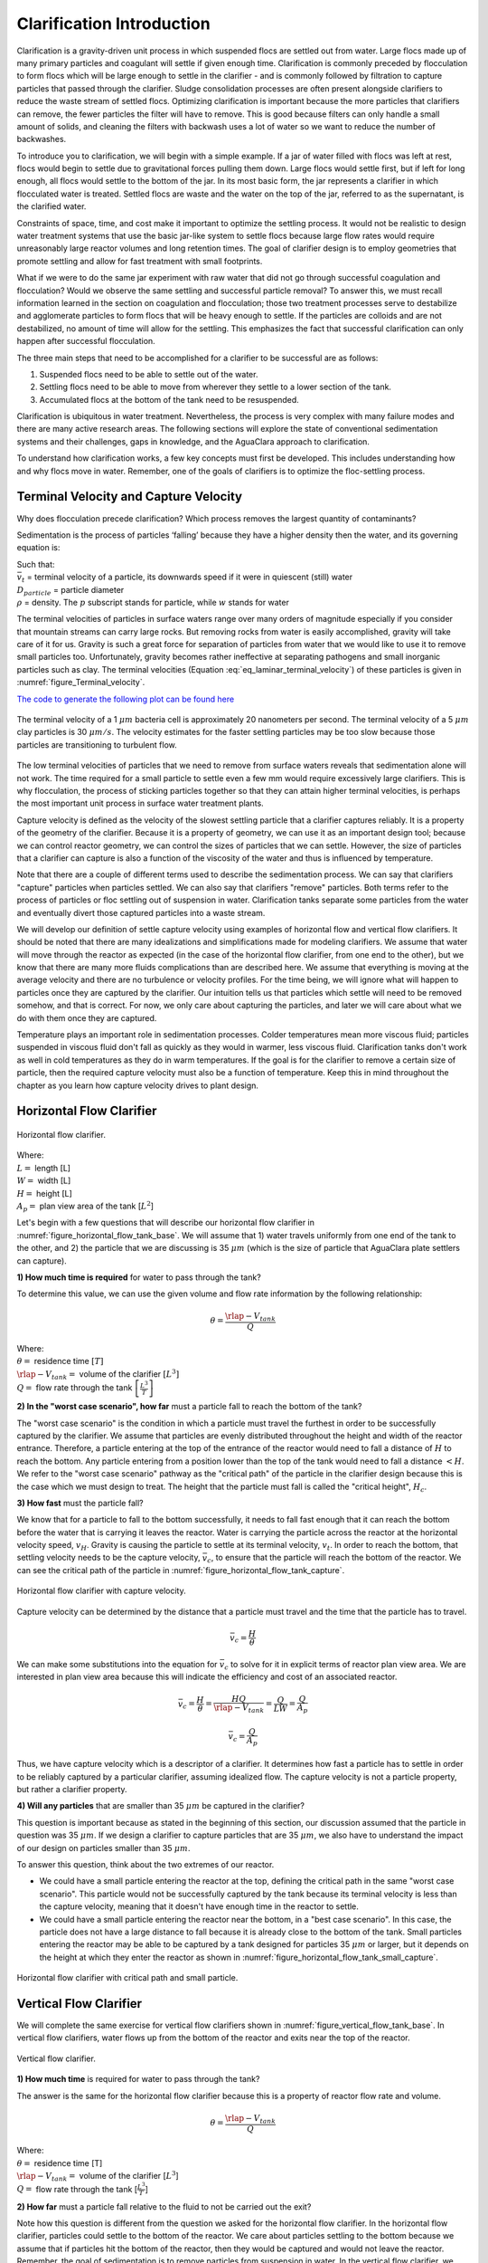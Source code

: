 .. raw:: html

    <embed>
       <link rel="canonical" href="https://aguaclara.github.io/Textbook" />
       <script src="https://hypothes.is/embed.js" async></script>
    </embed>

.. _title_Clarification_Intro:

***************************************
Clarification Introduction
***************************************

.. _Clarification Unit Process Overview:


Clarification is a gravity-driven unit process in which suspended flocs are settled out from water. Large flocs made up of many primary particles and coagulant will settle if given enough time. Clarification is commonly preceded by flocculation to form flocs which will be large enough to settle in the clarifier - and is commonly followed by filtration to capture particles that passed through the clarifier. Sludge consolidation processes are often present alongside clarifiers to reduce the waste stream of settled flocs. Optimizing clarification is important because the more particles that clarifiers can remove, the fewer particles the filter will have to remove. This is good because filters can only handle a small amount of solids, and cleaning the filters with backwash uses a lot of water so we want to reduce the number of backwashes.

To introduce you to clarification, we will begin with a simple example. If a jar of water filled with flocs was left at rest, flocs would begin to settle due to gravitational forces pulling them down. Large flocs would settle first, but if left for long enough, all flocs would settle to the bottom of the jar. In its most basic form, the jar represents a clarifier in which flocculated water is treated. Settled flocs are waste and the water on the top of the jar, referred to as the supernatant, is the clarified water.

Constraints of space, time, and cost make it important to optimize the settling process. It would not be realistic to design water treatment systems that use the basic jar-like system to settle flocs because large flow rates would require unreasonably large reactor volumes and long retention times. The goal of clarifier design is to employ geometries that promote settling and allow for fast treatment with small footprints.

What if we were to do the same jar experiment with raw water that did not go through successful coagulation and flocculation? Would we observe the same settling and successful particle removal? To answer this, we must recall information learned in the section on coagulation and flocculation; those two treatment processes serve to destabilize and agglomerate particles to form flocs that will be heavy enough to settle. If the particles are colloids and are not destabilized, no amount of time will allow for the settling. This emphasizes the fact that successful clarification can only happen after successful flocculation.

The three main steps that need to be accomplished for a clarifier to be successful are as follows:

1) Suspended flocs need to be able to settle out of the water.
2) Settling flocs need to be able to move from wherever they settle to a lower section of the tank.
3) Accumulated flocs at the bottom of the tank need to be resuspended.

Clarification is ubiquitous in water treatment. Nevertheless, the process is very complex with many failure modes and there are many active research areas. The following sections will explore the state of conventional sedimentation systems and their challenges, gaps in knowledge, and the AguaClara approach to clarification.

To understand how clarification works, a few key concepts must first be developed. This includes understanding how and why flocs move in water. Remember, one of the goals of clarifiers is to optimize the floc-settling process.



.. _heading_capture_velocity:

Terminal Velocity and Capture Velocity
======================================

Why does flocculation precede clarification?
Which process removes the largest quantity of contaminants?

Sedimentation is the process of particles ‘falling’ because they have a higher density then the water, and its governing equation is:

.. math::
  :label: eq_laminar_terminal_velocity

  \bar v_t = \frac{D_{particle}^2 g}{18 \nu} \frac{\rho_p - \rho_w}{\rho_w}

| Such that:
| :math:`\bar v_t` = terminal velocity of a particle, its downwards speed if it were in quiescent (still) water
| :math:`D_{particle}` = particle diameter
| :math:`\rho` = density. The :math:`p` subscript stands for particle, while :math:`w` stands for water



The terminal velocities of particles in surface waters range over many orders of magnitude especially if you consider that mountain streams can carry large rocks. But removing rocks from water is easily accomplished, gravity will take care of it for us. Gravity is such a great force for separation of particles from water that we would like to use it to remove small particles too. Unfortunately, gravity becomes rather ineffective at separating pathogens and small inorganic particles such as clay. The terminal velocities (Equation :eq:`eq_laminar_terminal_velocity`) of these particles is given in :numref:`figure_Terminal_velocity`.

`The code to generate the following plot can be found here <https://colab.research.google.com/drive/1lE7cHu3TS1vMs0_yA3FmNdPnk3iktBJw#scrollTo=7r75Qu4yPC80&line=18&uniqifier=1>`_

.. _figure_Terminal_velocity:

.. figure:: ../Images/Terminal_velocity.png
    :width: 500px
    :align: center
    :alt: Terminal Velocity

    The terminal velocity of a 1 :math:`\mu m` bacteria cell is approximately 20 nanometers per second. The terminal velocity of a 5 :math:`\mu m` clay particles is 30 :math:`\mu m/s`. The velocity estimates for the faster settling particles may be too slow because those particles are transitioning to turbulent flow.

The low terminal velocities of particles that we need to remove from surface waters reveals that sedimentation alone will not work. The time required for a small particle to settle even a few mm would require excessively large clarifiers. This is why flocculation, the process of sticking particles together so that they can attain higher terminal velocities, is perhaps the most important unit process in surface water treatment plants.

Capture velocity is defined as the velocity of the slowest settling particle that a clarifier captures reliably. It is a property of the geometry of the clarifier. Because it is a property of geometry, we can use it as an important design tool; because we can control reactor geometry, we can control the sizes of particles that we can settle. However, the size of particles that a clarifier can capture is also a function of the viscosity of the water and thus is influenced by temperature.

Note that there are a couple of different terms used to describe the sedimentation process. We can say that clarifiers "capture" particles when particles settled. We can also say that clarifiers "remove" particles. Both terms refer to the process of particles or floc settling out of suspension in water. Clarification tanks separate some particles from the water and eventually divert those captured particles into a waste stream.

We will develop our definition of settle capture velocity using examples of horizontal flow and vertical flow clarifiers. It should be noted that there are many idealizations and simplifications made for modeling clarifiers. We assume that water will move through the reactor as expected (in the case of the horizontal flow clarifier, from one end to the other), but we know that there are many more fluids complications than are described here. We assume that everything is moving at the average velocity and there are no turbulence or velocity profiles. For the time being, we will ignore what will happen to particles once they are captured by the clarifier. Our intuition tells us that particles which settle will need to be removed somehow, and that is correct. For now, we only care about capturing the particles, and later we will care about what we do with them once they are captured.

Temperature plays an important role in sedimentation processes. Colder temperatures mean more viscous fluid; particles suspended in viscous fluid don't fall as quickly as they would in warmer, less viscous fluid. Clarification tanks don't work as well in cold temperatures as they do in warm temperatures. If the goal is for the clarifier to remove a certain size of particle, then the required capture velocity must also be a function of temperature. Keep this in mind throughout the chapter as you learn how capture velocity drives to plant design.

Horizontal Flow Clarifier
===================================

.. _figure_horizontal_flow_tank_base:

.. figure:: ../Images/horizontal_flow_tank_base.png
    :height: 300px
    :align: center
    :alt: Horizontal flow clarifier.

    Horizontal flow clarifier.

| Where:
| :math:`L =` length [L]
| :math:`W =` width [L]
| :math:`H =` height [L]
| :math:`A_p =` plan view area of the tank [:math:`L^2`]

Let's begin with a few questions that will describe our horizontal flow clarifier in :numref:`figure_horizontal_flow_tank_base`. We will assume that 1) water travels uniformly from one end of the tank to the other, and 2) the particle that we are discussing is 35 :math:`\mu m` (which is the size of particle that AguaClara plate settlers can capture).

**1) How much time is required** for water to pass through the tank?

To determine this value, we can use the given volume and flow rate information by the following relationship:

.. math::

  \theta = \frac{\rlap{-}V_{tank}}{Q}

| Where:
| :math:`\theta =` residence time :math:`[T]`
| :math:`\rlap{-}V_{tank} =` volume of the clarifier :math:`\left[L^3\right]`
| :math:`Q =` flow rate through the tank :math:`\left[\frac{L^3}{T}\right]`

**2) In the "worst case scenario", how far** must a particle fall to reach the bottom of the tank?

The "worst case scenario" is the condition in which a particle must travel the furthest in order to be successfully captured by the clarifier. We assume that particles are evenly distributed throughout the height and width of the reactor entrance. Therefore, a particle entering at the top of the entrance of the reactor would need to fall a distance of :math:`H` to reach the bottom. Any particle entering from a position lower than the top of the tank would need to fall a distance :math:`< H`. We refer to the "worst case scenario" pathway as the "critical path" of the particle in the clarifier design because this is the case which we must design to treat. The height that the particle must fall is called the "critical height", :math:`H_c`.

**3) How fast** must the particle fall?

We know that for a particle to fall to the bottom successfully, it needs to fall fast enough that it can reach the bottom before the water that is carrying it leaves the reactor. Water is carrying the particle across the reactor at the horizontal velocity speed, :math:`v_H`. Gravity is causing the particle to settle at its terminal velocity, :math:`v_t`. In order to reach the bottom, that settling velocity needs to be the capture velocity, :math:`\bar v_c`, to ensure that the particle will reach the bottom of the reactor. We can see the critical path of the particle in :numref:`figure_horizontal_flow_tank_capture`.

.. _figure_horizontal_flow_tank_capture:

.. figure:: ../Images/horizontal_flow_tank_capture.png
    :height: 300px
    :align: center
    :alt: Horizontal flow clarifier with capture velocity.

    Horizontal flow clarifier with capture velocity.


Capture velocity can be determined by the distance that a particle must travel and the time that the particle has to travel.

.. math::

  \bar v_c = \frac{H}{\theta}

We can make some substitutions into the equation for :math:`\bar v_c` to solve for it in explicit terms of reactor plan view area. We are interested in plan view area because this will indicate the efficiency and cost of an associated reactor.

.. math::

  \bar v_c = \frac{H}{\theta} = \frac{HQ}{\rlap{-}V_{tank}} = \frac{Q}{LW} = \frac{Q}{A_p}

  \bar v_c = \frac{Q}{A_p}

Thus, we have capture velocity which is a descriptor of a clarifier. It determines how fast a particle has to settle in order to be reliably captured by a particular clarifier, assuming idealized flow. The capture velocity is not a particle property, but rather a clarifier property.

**4) Will any particles** that are smaller than 35 :math:`\mu m` be captured in the clarifier?

This question is important because as stated in the beginning of this section, our discussion assumed that the particle in question was 35 :math:`\mu m`. If we design a clarifier to capture particles that are 35 :math:`\mu m`, we also have to understand the impact of our design on particles smaller than 35 :math:`\mu m`.

To answer this question, think about the two extremes of our reactor.

- We could have a small particle entering the reactor at the top, defining the critical path in the same "worst case scenario". This particle would not be successfully captured by the tank because its terminal velocity is less than the capture velocity, meaning that it doesn't have enough time in the reactor to settle.
- We could have a small particle entering the reactor near the bottom, in a "best case scenario". In this case, the particle does not have a large distance to fall because it is already close to the bottom of the tank. Small particles entering the reactor may be able to be captured by a tank designed for particles 35 :math:`\mu m` or larger, but it depends on the height at which they enter the reactor as shown in :numref:`figure_horizontal_flow_tank_small_capture`.

.. _figure_horizontal_flow_tank_small_capture:

.. figure:: ../Images/horizontal_flow_tank_small_capture.png
    :height: 300px
    :align: center
    :alt: Horizontal flow clarifier with critical path and small particle.

    Horizontal flow clarifier with critical path and small particle.

Vertical Flow Clarifier
=================================
We will complete the same exercise for vertical flow clarifiers shown in :numref:`figure_vertical_flow_tank_base`. In vertical flow clarifiers, water flows up from the bottom of the reactor and exits near the top of the reactor.

.. _figure_vertical_flow_tank_base:

.. figure:: ../Images/vertical_flow_tank_base.png
    :height: 500px
    :align: center
    :alt: Vertical flow clarifier.

    Vertical flow clarifier.

**1) How much time** is required for water to pass through the tank?

The answer is the same for the horizontal flow clarifier because this is a property of reactor flow rate and volume.

.. math::

  \theta = \frac{\rlap{-}V_{tank}}{Q}

| Where:
| :math:`\theta =` residence time [T]
| :math:`\rlap{-}V_{tank} =` volume of the clarifier [:math:`L^3`]
| :math:`Q =` flow rate through the tank [:math:`\frac{L^3}{T}`]

**2) How far** must a particle fall relative to the fluid to not be carried out the exit?

Note how this question is different from the question we asked for the horizontal flow clarifier. In the horizontal flow clarifier, particles could settle to the bottom of the reactor. We care about particles settling to the bottom because we assume that if particles hit the bottom of the reactor, then they would be captured and would not leave the reactor. Remember, the goal of sedimentation is to remove particles from suspension in water. In the vertical flow clarifier, we also want to remove particles from suspension, but because there is a different geometry, we are now interested in the relative movement of particle to water. If a particle is falling due to the forces of gravity, but also water is pushing up on it, the only way for a particle to remain in the reactor is if it either falls at the same velocity or faster than the water is pushing it.

If a particle is falling at the same velocity that water is moving it, it will be stationary in the reactor. Water flowing through the reactor moves a distance :math:`H` in time :math:`\theta`, which means that a stationary particle must settle the same distance :math:`H` in the same time :math:`\theta`. Therefore, the answer is :math:`H`.

**3) How fast** must the particle fall (relative to the fluid)?

We determined in the previous question that a particle must fall a distance :math:`H` in time :math:`\theta`. Therefore, we determine the same capture velocity for vertical flow clarifiers as for horizontal flow clarifiers.

.. math::

  \bar v_c = \frac{H}{\theta}

We can the same substitutions to show,

.. math::

  \bar v_c = \frac{H}{\theta} = \frac{HQ}{\rlap{-}V_{tank}} = \frac{Q}{LW} = \frac{Q}{A_p}

Again, we find that capture velocity is,

.. math::

  \bar v_c = \frac{Q}{A_p}

It doesn't matter whether water is flowing horizontally or vertically in the tank. What determines the capture velocity is the flow rate and the plan view area of the clarifier.

**4) Will any particles** that are smaller than 35 :math:`\mu m` be captured in the clarifier?

This question is surprisingly complex because we have to consider what we have learned so far about sedimentation and also recall what we have learned about flocculation.

Let's start with the simple sedimentation approach. We can compare the vertical flow clarifier with the horizontal flow clarifier. In a horizontal flow tank, the capture of particles smaller than the design particle (35 :math:`\mu m`) is possible depending on the height which the particle enters the reactor. In a vertical flow tank, all particles enter the reactor at the same height (which is the bottom of the tank). This means that any particle entering the reactor will need to fall the same distance :math:`H` in time :math:`\theta` relative to the water if it will be captured. If particles smaller than 35 :math:`\mu m` enter the reactor, they will not be captured because they are not able to settle fast enough.

However, we must also consider potential flocculation processes that could occur in the clarifier. A clarifier is still subject to the same laws of fluids as the flocculator, meaning that there will still be shear in the reactor. While it may not be as much shear as that introduced in the flocculator, there are still velocity gradients which mean that there could be some additional flocculation happening in the clarifier. In the flocculator, the main mechanism that led to flocculation was the deformation of fluid which caused particles to collide. In the clarifier, the main mechanism that can lead to flocculation is velocity gradients. Flocculation is provided by an opportunity for collision by differences in relative velocities of particles. Big particles in the clarifier settle out but are still in suspension, and small particles continue to move up through the large particles. There is relative velocity between particles based on their terminal velocities.

Understanding relative velocities is very important to understand how vertical flow clarifiers work. Let's consider an example to develop our understanding of differential sedimentation. Imagine that two people are skydiving; one person is 150 lbs and the other person is 300 lbs. Assume that both people are using the same size parachutes and are jumping out of the same stationary helicopter. If the 150 lb person jumps out first and the 300 lb person jumps out a few moments after, what will happen? The 300 lb person will fall faster than the 150 lb person, causing a collision in the air. In a clarifier, we would describe the collision due to differential sedimentation as flocculation because particles are colliding and growing.

Now that we understand differential settling and the potential for flocculation in a clarifier, let's revisit the original question. Can smaller particles be captured? The answer is that smaller particles can be captured only if they collide with other particles and grow so that they have a terminal velocity that is greater than the capture velocity. This flocculation that happens in the clarifier is an additional mechanism for removing particles.

There are some important differences between horizontal and vertical clarifiers. Many of these points will be discussed next when we learn specifically about the :ref:`AguaClara design process <heading_Clarifier_Design>`, but it is important to get introduced to these ideas now:

- vertical flow tanks require careful attention to the delivery of water in the bottom of the tank and the extraction of water in the top of the tank;
- vertical and horizontal flow tanks may have different velocities and turbulence capacities due to plan view areas;
- research on tube settlers by `Brentwood Industries <https://www.brentwoodindustries.com/water-wastewater-products/tube-settlers/>`_ suggests that settle capture velocities should be 0.12 - 0.36 mm/s;
- research on horizontal flow tanks in *Surface Water Treatment for Communities in Developing Countries* by Schulz and Okun suggests that settle capture velocities should be 0.24 - 0.72 mm/s.

With this understanding of the basic principles of sedimentation, we will transition to a discussion of AguaClara innovations.

References
============

Schulz, C. R., Okun, D. A., & Water and Sanitation for Health Project (U.S.). (1984). Surface water treatment for communities in developing countries. New York: Wiley.
